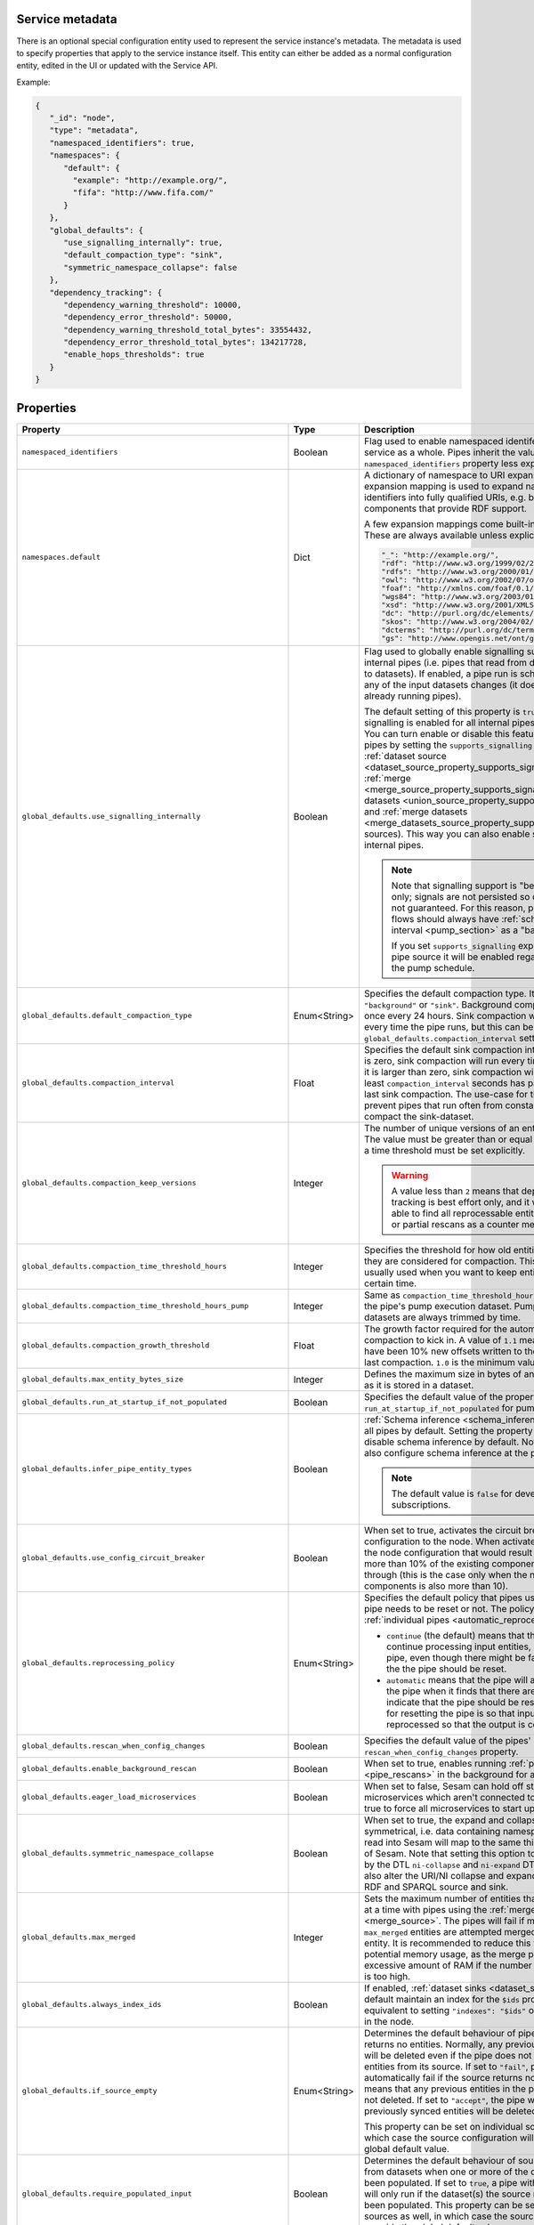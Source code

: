 .. _service_metadata_section:


Service metadata
----------------

There is an optional special configuration entity used to represent
the service instance's metadata. The metadata is used to
specify properties that apply to the service instance itself. This
entity can either be added as a normal configuration entity, edited in
the UI or updated with the Service API.

Example:

.. code-block:: json

   {
      "_id": "node",
      "type": "metadata",
      "namespaced_identifiers": true,
      "namespaces": {
         "default": {
           "example": "http://example.org/",
           "fifa": "http://www.fifa.com/"
         }
      },
      "global_defaults": {
         "use_signalling_internally": true,
         "default_compaction_type": "sink",
         "symmetric_namespace_collapse": false
      },
      "dependency_tracking": {
         "dependency_warning_threshold": 10000,
         "dependency_error_threshold": 50000,
         "dependency_warning_threshold_total_bytes": 33554432,
         "dependency_error_threshold_total_bytes": 134217728,
         "enable_hops_thresholds": true
      }
   }

Properties
----------

.. list-table::
   :header-rows: 1
   :widths: 10, 10, 60, 10, 3

   * - Property
     - Type
     - Description
     - Default
     - Req

   * - ``namespaced_identifiers``
     - Boolean
     - Flag used to enable namespaced identifers support for the service as a whole. Pipes inherit the value of the ``namespaced_identifiers`` property less explictly overridden.
     - ``false``
     -

   * - ``namespaces.default``
     - Dict
     - A dictionary of namespace to URI expansions. This expansion
       mapping is used to expand namespaced identifiers into fully
       qualified URIs, e.g. by those components that provide RDF
       support.

       A few expansion mappings come built-into the system. These
       are always available unless explicity overridden:

       .. code-block:: json


          "_": "http://example.org/",
          "rdf": "http://www.w3.org/1999/02/22-rdf-syntax-ns#",
          "rdfs": "http://www.w3.org/2000/01/rdf-schema#",
          "owl": "http://www.w3.org/2002/07/owl#",
          "foaf": "http://xmlns.com/foaf/0.1/",
          "wgs84": "http://www.w3.org/2003/01/geo/wgs84_pos#",
          "xsd": "http://www.w3.org/2001/XMLSchema#",
          "dc": "http://purl.org/dc/elements/1.1/",
          "skos": "http://www.w3.org/2004/02/skos/core#",
          "dcterms": "http://purl.org/dc/terms/",
          "gs": "http://www.opengis.net/ont/geosparql#",

     -
     -

       .. _service_metadata_global_defaults_use_signalling_internally:

   * - ``global_defaults.use_signalling_internally``
     - Boolean
     - Flag used to globally enable signalling support between internal pipes (i.e. pipes that read from datasets and writes to datasets). If enabled, a pipe
       run is scheduled as soon as any of the input datasets changes (it does not interrupt any already running pipes).

       The default setting of this property is ``true`` which means
       signalling is enabled for all internal pipes in the
       installation. You can turn enable or disable this feature on individual pipes by setting the
       ``supports_signalling`` flag on the :ref:`dataset source
       <dataset_source_property_supports_signalling>`, :ref:`merge
       <merge_source_property_supports_signalling>`, :ref:`union datasets <union_source_property_supports_signalling>`
       and :ref:`merge datasets <merge_datasets_source_property_supports_signalling>` sources). This way you can also enable signalling on non-internal pipes.

       .. NOTE::

          Note that signalling support is "best-effort" only; signals
          are not persisted so delivery is not guaranteed. For this
          reason, pipes in such flows should always have
          :ref:`scheduled interval <pump_section>` as a "backup".

          If you set ``supports_signalling`` explicitly on the pipe source it will be enabled regardless of the pump schedule.

     - ``true``
     -

       .. _service_metadata_global_defaults_compaction_settings:

   * - ``global_defaults.default_compaction_type``
     - Enum<String>
     - Specifies the default compaction type. It can be set to ``"background"`` or ``"sink"``. Background compaction
       will run once every 24 hours. Sink compaction will normally run every time the pipe runs, but this can be
       tweaked with the ``global_defaults.compaction_interval`` setting.
     - ``"sink"``
     -

   * - ``global_defaults.compaction_interval``
     - Float
     - Specifies the default sink compaction interval. If this value is zero, sink compaction will run every time
       the pipe runs. If it is larger than zero, sink compaction will only run if at least
       ``compaction_interval`` seconds has passed since the last sink compaction. The use-case for this setting is
       to prevent pipes that run often from constantly trying to compact the sink-dataset.
     - ``0``
     -

   * - ``global_defaults.compaction_keep_versions``
     - Integer
     - The number of unique versions of an entity to keep around.
       The value must be greater than or equal to ``0``. If set to ``0`` then a time
       threshold must be set explicitly.

       .. WARNING::

          A value less than ``2`` means that dependency tracking is best effort only,
          and it will not be able to find all reprocessable entities. Do full or partial
          rescans as a counter measure.

     -
     -

   * - ``global_defaults.compaction_time_threshold_hours``
     - Integer
     - Specifies the threshold for how old entities must be before they are considered
       for compaction. This property is usually used when you want to keep entities
       around for a certain time.
     -
     -

   * - ``global_defaults.compaction_time_threshold_hours_pump``
     - Integer
     - Same as ``compaction_time_threshold_hours``, but applies to the pipe's pump
       execution dataset. Pump execution datasets are always trimmed by time.
     -
     -

   * - ``global_defaults.compaction_growth_threshold``
     - Float
     - The growth factor required for the automatically scheduled compaction to kick
       in. A value of ``1.1`` mean that there must have been 10% new offsets written to
       the dataset since the last compaction. ``1.0`` is the minimum value allowed.
     -
     -

   * - ``global_defaults.max_entity_bytes_size``
     - Integer
     - Defines the maximum size in bytes of an individual entity as it is stored in a dataset.
     - ``104857600`` (100MB)
     -

        .. _service_metadata_global_defaults_run_at_startup_if_not_populated:

   * - ``global_defaults.run_at_startup_if_not_populated``
     - Boolean
     - Specifies the default value of the property ``run_at_startup_if_not_populated`` for pumps.
     - ``false``
     -

   * - ``global_defaults.infer_pipe_entity_types``
     - Boolean
     - :ref:`Schema inference <schema_inference>` is enabled for
       all pipes by default. Setting the property to false will
       disable schema inference by default. Notice that one can
       also configure schema inference at the pipe level.

       .. NOTE::

          The default value is ``false`` for developer subscriptions.
     - ``true``
     -

   * - ``global_defaults.use_config_circuit_breaker``
     - Boolean
     - When set to true, activates the circuit breaker for uploading configuration to the node. When activated, any changes to the node configuration that would result in the deletion of more than 10% of the existing components will not go through (this is the case only when the number of deleted components is also more than 10).
     - ``false``
     -

       .. _service_metadata_global_defaults_reprocessing_policy:

   * - ``global_defaults.reprocessing_policy``
     - Enum<String>
     - Specifies the default policy that pipes use to decide if the pipe needs to be reset or not. The policy can also be set on :ref:`individual pipes <automatic_reprocessing>`.

       - ``continue`` (the default) means that the pipe will continue processing input entities, and not reset the pipe, even though there might be factors indicating the the pipe should be reset.

       - ``automatic`` means that the pipe will automatically reset the pipe when it finds that there are factors that indicate that the pipe should be reset. The rationale for resetting the pipe is so that input entities can the reprocessed so that the output is correct.
     - ``continue``
     -

       .. _service_metadata_global_defaults_rescan_when_config_changes:

   * - ``global_defaults.rescan_when_config_changes``
     - Boolean
     - Specifies the default value of the pipes' ``rescan_when_config_changes`` property.
     - ``false``
     -

       .. _service_metadata_global_defaults_enable_background_rescan:

   * - ``global_defaults.enable_background_rescan``
     - Boolean
     - When set to true, enables running :ref:`pipe rescans <pipe_rescans>` in the background for all applicable pipes.
     - ``false``
     -

       .. _service_metadata_global_defaults_eager_load_microservices:

   * - ``global_defaults.eager_load_microservices``
     - Boolean
     - When set to false, Sesam can hold off starting up microservices which aren't connected to any pipes. Set to true to force all microservices to start up regardless.
     - ``true``
     -

       .. _service_metadata_global_defaults_symmetric_namespace_collapse:

   * - ``global_defaults.symmetric_namespace_collapse``
     - Boolean
     - When set to true, the expand and collapse features will be symmetrical, i.e. data containing namespaced identifiers read into Sesam will map to the same thing
       on the way out of Sesam. Note that setting this option to ``true`` as assumed by the DTL ``ni-collapse`` and ``ni-expand`` DTL functions
       will also alter the URI/NI collapse and expand behaviour of the RDF and SPARQL source and sink.
     - ``false``
     -

       .. _service_metadata_global_defaults_max_merged:

   * - ``global_defaults.max_merged``
     - Integer
     - Sets the maximum number of entities that can be merged at a time with pipes using the :ref:`merge source <merge_source>`.
       The pipes will fail if more than ``max_merged`` entities are attempted merged into a single entity.
       It is recommended to reduce this value to limit potential memory usage, as the merge pipe will use an excessive
       amount of RAM if the number of merged entities is too high.
     - ``50000``
     -

       .. _service_metadata_global_defaults_always_index_ids:

   * - ``global_defaults.always_index_ids``
     - Boolean
     - If enabled, :ref:`dataset sinks <dataset_sink>` will by default maintain an index for the ``$ids`` property.
       This is equivalent to setting ``"indexes": "$ids"`` on all dataset sinks in the node.
     - ``false``
     -

       .. _service_metadata_global_defaults_if_source_empty:

   * - ``global_defaults.if_source_empty``
     - Enum<String>
     - Determines the default behaviour of pipes when a source returns no entities. Normally, any previously synced
       entities will be deleted even if the pipe does not receive any entities from its source.
       If set to ``"fail"``,
       pipes will automatically fail if the source returns no entities. This means that any previous entities in the
       pipe's dataset are not deleted.
       If set to ``"accept"``, the pipe will *not* fail and any previously synced entities will be deleted.

       This property can be set on individual sources as well, in which case the source configuration will override the
       global default value.
     -
     -

       .. _service_metadata_global_defaults_require_populated_input:

   * - ``global_defaults.require_populated_input``
     - Boolean
     - Determines the default behaviour of sources that reads from datasets when one or more of the datasets hasn't
       been populated. If set to ``true``, a pipe with such a source will only run if the dataset(s) the source
       reads from has been populated.
       This property can be set on individual sources as well, in which case the source configuration will override the
       global default value.
     - ``false``
     -

       .. _service_metadata_global_defaults_trace:

   * - ``global_defaults.trace``
     - Boolean or Object
     - This can be set to ``true`` to log the http requests and responses the :ref:`REST transform <rest_transform>`,
       :ref:`REST source <rest_source>`, :ref:`REST sink <rest_sink>` and :ref:`HTTP endpoint source <http_endpoint_source>`
       sends and receives. This information will be added to a "trace" property in the ``pump-completed`` and
       ``pump-failed`` events in the pipe execution log.
       By default the http headers and the first few bytes of the body is logged. If you need more fine-grained
       control of the logging, you can set ``trace`` to be an object and set the various ``trace.log_*``
       sub-properties (see below for a description of each sub-property).
     - ``false``
     - No

   * - ``global_defaults.trace.log_request_headers``
     - Boolean
     - If the ``trace`` property is an object this sub-property specifies if the request headers will
       be logged in the ``pump-completed``/``pump-completed`` events in the execution-log.
     - ``true``
     - No

   * - ``global_defaults.trace.log_request_body_maxsize``
     - Integer
     - If the ``trace`` property is an object this property specifies how many bytes of the request body should be
       logged in the ``pump-completed``/``pump-completed`` events in the execution-log.
     - 100
     - No

   * - ``global_defaults.trace.log_response_headers``
     - Boolean
     - If the ``trace`` property is an object this sub-property specifies if the response headers will
       be logged in the ``pump-completed``/``pump-completed`` events in the execution-log.
     - ``true``
     - No

   * - ``global_defaults.trace.log_response_body_maxsize``
     - Integer
     - If the ``trace`` property is an object this property specifies how many bytes of the response body should be
       logged in the ``pump-completed``/``pump-completed`` events in the execution-log.
     - 100
     - No

   * - ``global_defaults.trace.log_secret_redacted_bytes``
     - Integer
     - If the ``trace`` property is an object this property specifies how many bytes of each ``$SECRET`` will
       be redacted in the ``pump-completed``/``pump-completed`` events in the execution-log. The
       purpose of this setting is to redact enough of the secrets to render them safe to log, but to
       potentially leave some of the secret for debugging purposes.
       A value of ``-1`` means to redact all bytes of the secrets. Note that the redaction is only a best-effort
       attempt to prevent secrets from ending up in the logs, there may be cases where secrets leak through in any
       case, so it is best to always check that what ends up being logged looks ok.
     - 600
     - No

       .. _service_metadata_dependency_tracking_dependency_warning_threshold:

   * - ``dependency_tracking.dependency_warning_threshold``
     - Integer
     - The number of entities that dependency tracking can keep in memory at a given time. If this number is exceeded then a warning message is written to the log.
     - ``10000``
     -

       .. _service_metadata_dependency_tracking_dependency_error_threshold:

   * - ``dependency_tracking.dependency_error_threshold``
     - Integer
     - The number of entities that dependency tracking can keep in memory at a given time. If this number is exceeded then the pump will fail. Do not set this value too high as it may cause excessive memory usage.
     - ``50000``
     -

       .. _service_metadata_dependency_tracking_dependency_warning_threshold_total_bytes:

   * - ``dependency_tracking.dependency_warning_threshold_total_bytes``
     - Integer
     - The number of bytes that dependency tracking can keep in memory at a given time. If this number is exceeded then a warning message is written to the log.
     - ``33554432`` (32MB)
     -

       .. _service_metadata_dependency_tracking_dependency_error_threshold_total_bytes:

   * - ``dependency_tracking.dependency_error_threshold_total_bytes``
     - Integer
     - The number of bytes that dependency tracking can keep in memory at a given time. If this number is exceeded then the pump will fail.  Do not set this value too high as it may cause excessive memory usage.
     - ``134217728`` (128MB)
     -

       .. _service_metadata_dependency_tracking_enable_hops_thresholds:

   * - ``dependency_tracking.enable_hops_thresholds``
     - Boolean
     - If ``true``, then warning and error thresholds that apply for dependency tracking also apply for regular ``"hops"`` expressions. It is recommended that you set this property to ``true`` in development environments.
     - ``false``
     -
